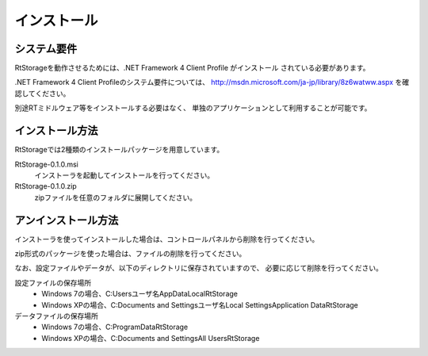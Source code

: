 
-----------------------
インストール
-----------------------

システム要件
^^^^^^^^^^^^^^
RtStorageを動作させるためには、.NET Framework 4 Client Profile がインストール
されている必要があります。

.NET Framework 4 Client Profileのシステム要件については、
http://msdn.microsoft.com/ja-jp/library/8z6watww.aspx
を確認してください。

別途RTミドルウェア等をインストールする必要はなく、
単独のアプリケーションとして利用することが可能です。

インストール方法
^^^^^^^^^^^^^^^^^^^^^^^^
RtStorageでは2種類のインストールパッケージを用意しています。

RtStorage-0.1.0.msi
  インストーラを起動してインストールを行ってください。

RtStorage-0.1.0.zip
  zipファイルを任意のフォルダに展開してください。


アンインストール方法
^^^^^^^^^^^^^^^^^^^^^^^^^^^^
インストーラを使ってインストールした場合は、コントロールパネルから削除を行ってください。

zip形式のパッケージを使った場合は、ファイルの削除を行ってください。

なお、設定ファイルやデータが、以下のディレクトリに保存されていますので、
必要に応じて削除を行ってください。

設定ファイルの保存場所
 * Windows 7の場合、C:\Users\ユーザ名\AppData\Local\RtStorage
 * Windows XPの場合、C:\Documents and Settings\ユーザ名\Local Settings\Application Data\RtStorage

データファイルの保存場所
 * Windows 7の場合、C:\ProgramData\RtStorage
 * Windows XPの場合、C:\Documents and Settings\All Users\RtStorage

